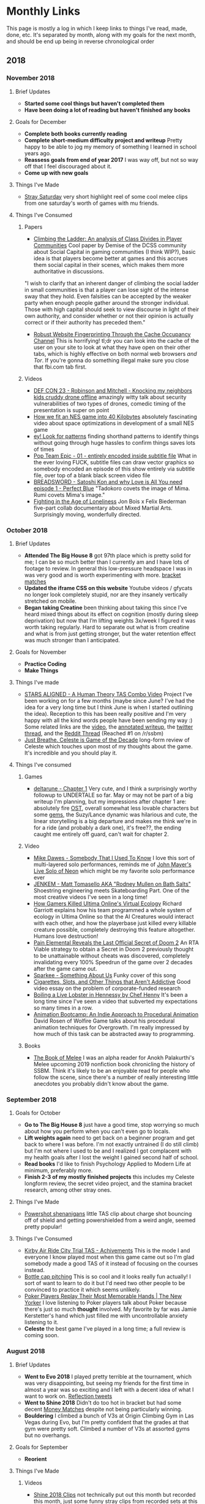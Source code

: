 * Monthly Links

This page is mostly a log in which I keep links to things I've read,
made, done, etc. It's separated by month, along with my goals for the
next month, and should be end up being in reverse chronological order

** 2018
*** November 2018
**** Brief Updates
     - *Started some cool things but haven't completed them*
     - *Have been doing a lot of reading but haven't finished any books*
**** Goals for December
     - *Complete both books currently reading*
     - *Complete short-medium difficulty project and writeup* Pretty happy to be able to jog my memory of something I learned in school years ago.
     - *Reassess goals from end of year 2017* I was way off, but not so way off that I feel discouraged about it.
     - *Come up with new goals*
**** Things I've Made
     - [[https://www.youtube.com/watch?v%3DHOSbE9PMDK0][Stray Saturday]] very short highlight reel of some cool melee clips from one saturday's worth of games with mu friends.
**** Things I've Consumed
***** Papers
- [[https://docs.google.com/document/d/1f4P-L8RHc5hhjYk4wP4lVNCeRpXJx7h5CxWdbIjcXZ4/mobilebasic][Climbing the Ladder: An analysis of Class Divides in Player Communities]] Cool paper by Demise of the DCSS community about Social Capital in gaming communities (I think WIP?), basic idea is that players become better at games and this accrues them social capital in their scenes, which makes them more authoritative in discussions. 

"I wish to clarify that an inherent danger of climbing the social ladder in small communities is that a player can lose sight of the intense sway that they hold. Even falsities can be accepted by the weaker party when enough people gather around the stronger individual. Those with high capital should seek to view discourse in light of their own authority, and consider whether or not their opinion is actually correct or if their authority has preceded them."
- [[https://arxiv.org/abs/1811.07153][Robust Website Fingerprinting Through the Cache Occupancy Channel]] This is horrifying! tl;dr you can look into the cache of the user on your site to look at what they have open on their other tabs, which is highly effective on both normal web browsers /and Tor/. If you're gonna do something illegal make sure you close that fbi.com tab first.
***** Videos
- [[https://www.youtube.com/watch?v=5CzURm7OpAA][DEF CON 23 - Robinson and Mitchell - Knocking my neighbors kids cruddy drone offline]] amazingly witty talk about security vulnerabilities of two types of drones, comedic timing of the presentation is super on point
- [[https://www.youtube.com/watch?v=ZWQ0591PAxM][How we fit an NES game into 40 Kilobytes]] absolutely fascinating video about space optimizations in development of a small NES game
- [[https://www.youtube.com/watch?v%3DJpaq0QkepgA][ey! Look for patterns]] finding shorthand patterns to identify things without going through huge hassles to confirm things saves lots of times
- [[https://nyaa.si/view/1097157][Pop Team Epic - 01 - entirely encoded inside subtitle file]] What in the ever loving FUCK, subtitle files can draw vector graphics so somebody encoded an episode of this show entirely via subtitle file, over top of a blank black screen video file
- [[https://www.youtube.com/watch?v=2XGYr9_BiEU][BREADSWORD - Satoshi Kon and why Love is All You need episode 1 - Perfect Blue]] "Tadokoro covets the image of Mima. Rumi covets Mima's image."
- [[https://www.youtube.com/watch?v%3D5oNB6tlSZ2A][Fighting in the Age of Loneliness]] Jon Bois x Felix Biederman five-part collab documentary about Mixed Martial Arts. Surprisingly moving, wonderfully directed. 

*** October 2018
**** Brief Updates
     - *Attended The Big House 8* got 97th place which is pretty solid for me; I can be so much better than I currently am and I have lots of footage to review. In general this low-pressure headspace I was in was very good and is worth experimenting with more. [[https://www.youtube.com/playlist?list%3DPLczW29iRM_QdoOL7Oy4bm0b6-BCkmSlCz][bracket matches]]
     - *Updated the iframe CSS on this website* Youtube videos / gfycats no longer look completely stupid, nor are they insanely vertically stretched on mobile.
     - *Began taking Creatine* been thinking about taking this since I’ve heard mixed things about its effect on cognition (mostly during sleep deprivation) but now that I’m lifting weights 3x/week I figured it was worth taking regularly. Hard to separate out what is from creatine and what is from just getting stronger, but the water retention effect was much stronger than I anticipated.
**** Goals for November
     - *Practice Coding*
     - *Make Things*
**** Things I've made
     - [[http://planetbanatt.net/articles/humantheorytas.html][STARS ALIGNED - A Human Theory TAS Combo Video]] Project I've been working on for a few months (maybe since June? I've had the idea for a very long time but I think June is when I started outlining the idea). Reception to this has been really positive and I'm very happy with all the kind words people have been sending my way :) Some related links are the [[https://www.youtube.com/watch?v%3DOGpB5d5nuPg][video]], the [[http://planetbanatt.net/articles/humantheorytas.html][annotated writeup]], the [[https://twitter.com/Ambisinister_/status/1051596459378917377][twitter thread]], and the [[https://www.reddit.com/r/SSBM/comments/9o6wv0/stars_aligned_a_human_theory_tas_combo_video/][Reddit Thread]] (Reached #1 on /r/ssbm)
     - [[http://planetbanatt.net/articles/celeste.html][Just Breathe. Celeste is Game of the Decade]] long-form review of Celeste which touches upon most of my thoughts about the game. It's incredible and you should play it.
**** Things I've consumed
***** Games
      - [[https://www.deltarune.com/][deltarune - Chapter 1]] Very cute, and I think a surprisingly worthy followup to UNDERTALE so far. May or may not be part of a big writeup I'm planning, but my impressions after chapter 1 are: absolutely fire [[https://www.youtube.com/watch?v%3DeeXFCM1e-zM][OST]], overall somewhat less lovable characters but some [[https://twitter.com/Ambisinister_/status/1058158724290879493][gems]], the Suzy/Lance dynamic was hilarious and cute, the linear storytelling is a big departure and makes me think we're in for a ride (and probably a dark one), it's free??, the ending caught me entirely off guard, can't wait for chapter 2.
***** Video
      - [[https://www.youtube.com/watch?v%3DXwCK1z3wT8g][Mike Dawes - Somebody That I Used To Know]] I love this sort of multi-layered solo performances, reminds me of [[https://www.youtube.com/watch?v%3D_DfQC5qHhbo][John Mayer's Live Solo of Neon]] which might be my favorite solo performance ever
      - [[https://www.youtube.com/watch?v%3Dc2zIto55QlQ][JENKEM - Matt Tomasello AKA "Rodney Mullen on Bath Salts"]] Shoestring engineering meets Skateboarding Part. One of the most creative videos I've seen in a long time!
      - [[https://www.youtube.com/watch?v%3DKFNxJVTJleE][How Gamers Killed Ultima Online's Virtual Ecology]] Richard Garriott explains how his team programmed a whole system of ecology in Ultima Online so that the AI Creatures would interact with each other, and how the playerbase just killed every killable creature possible, completely destroying this feature altogether. Humans love destruction!
      - [[https://www.youtube.com/watch?v%3DirNoHfnLXRM][Pain Elemental Reveals the Last Official Secret of Doom 2]] An RTA Viable strategy to obtain a Secret in Doom 2 previously thought to be unattainable without cheats was discovered, completely invalidating every 100% Speedrun of the game over 2 decades after the game came out.
      - [[https://www.youtube.com/watch?v%3DD3AXIGmBfa8][Sparkee - Something About Us]] Funky cover of this song
      - [[https://www.youtube.com/watch?v%3DGTcM7ydgAwo][Cigarettes, Slots, and Other Things that Aren't Addictive]] Good video essay on the problem of corporate-funded research
      - [[https://www.youtube.com/watch?v%3Dr_rSQ5lDltQ][Boiling a Live Lobster in Hennessy by Chef Henny]] It's been a long time since I've seen a video that subverted my expectations so many times in a row.
      - [[https://www.youtube.com/watch?v%3DLNidsMesxSE][Animation Bootcamp: An Indie Approach to Procedural Animation]] David Rosen of Wolfire Game talks about his procedural animation techniques for Overgrowth. I'm really impressed by how much of this task can be abstracted away to programming.
***** Books
      - [[https://bignokh.com/][The Book of Melee]] I was an alpha reader for Anokh Palakurthi's Melee upcoming 2019 nonfiction book chronicling the history of SSBM. Think it's likely to be an enjoyable read for people who follow the scene, since there's a number of really interesting little anecdotes you probably didn't know about the game. 

*** September 2018
**** Goals for October
     - *Go to The Big House 8* just have a good time, stop worrying so much about how you perform when you can't even go to locals.
     - *Lift weights again* need to get back on a beginner program and get back to where I was before. I'm not exactly untrained (I do still climb) but I'm not where I used to be and I realized I got complacent with my health goals after I lost the weight I gained second half of school.
     - *Read books* I'd like to finish Psychology Applied to Modern Life at minimum, preferably more.
     - *Finish 2-3 of my mostly finished projects* this includes my Celeste longform review, the secret video project, and the stamina bracket research, among other stray ones.
**** Things I've Made
     - [[https://twitter.com/Ambisinister_/status/1041095080881389568][Powershot shenanigans]] little TAS clip about charge shot bouncing off of shield and getting powershielded from a weird angle, seemed pretty popular!
**** Things I've Consumed
     - [[https://www.youtube.com/watch?v%3DLfX2kS7WkA0][Kirby Air Ride City Trial TAS - Achivements]] This is the mode I and everyone I know played most when this game came out so I'm glad somebody made a good TAS of it instead of focusing on the courses instead.
     - [[https://www.youtube.com/watch?v%3Ds6rQ1UHKFV8][Bottle cap pitching]] This is so cool and it looks really fun actually! I sort of want to learn to do it but I'd need two other people to be convinced to practice it which seems unlikely.
     - [[https://www.youtube.com/watch?v%3DYNrL8CQbECw][Poker Players Replay Their Most Memorable Hands | The New Yorker]] I love listening to Poker players talk about Poker because there's just so much *thought* involved. My favorite by far was Jamie Kerstetter's hand which just filled me with uncontrollable anxiety listening to it.
     - *Celeste* the best game I've played in a long time; a full review is coming soon.


*** August 2018
**** Brief Updates
     - *Went to Evo 2018* I played pretty terrible at the tournament, which was very disappointing, but seeing my friends for the first time in almost a year was so exciting and I left with a decent idea of what I want to work on. [[https://twitter.com/Ambisinister_/status/1026513823052705792][Reflection tweets]]
     - *Went to Shine 2018* Didn't do too hot in bracket but had some decent [[https://www.youtube.com/watch?v%3DPGGGjR7rk_g&list%3DPLczW29iRM_QcE7pINKBdnApPAJFUfszqB][Money Matches]] despite not being particularly winning. 
     - *Bouldering* I climbed a bunch of V3s at Origin Climbing Gym in Las Vegas during Evo, but I'm pretty confident that the grades at that gym were pretty soft. Climbed a number of V3s at assorted gyms but no overhangs.
**** Goals for September
     - *Reorient*
**** Things I've Made
***** Videos
      - [[https://www.youtube.com/watch?v%3DBQ5tkDACqoU][Shine 2018 Clips]] not technically put out this month but recorded this month, just some funny stray clips from recorded sets at this tournament.
**** Things I've Consumed
***** Web
      - [[https://blog.openai.com/openai-five-benchmark/][OpenAI Dota 2 Benchmark Results]] I was skeptical that openAI would be able to defeat strong human opponents but they proved me wrong; they mostly lost to professional teams but were able to soundly win against really strong human opponents which is super exciting!
      - [[https://www.youtube.com/watch?v=oJ9H0INZ2_s][Short Film - Graeme Obree, Athlete or Genius?]] former world record holder in time trial cycling famous for building handlebars out of washing machine scrap metal to contort his body into more aerodynamic positions, twice changing the regulations for which bikes are legal in competitive cycling - they get him in a wind tunnel to test it and his body positions save roughly 60 and 10 watts compared to the standard position, which shows a lot about how important aerodynamics are to the sport.
      - [[https://www.researchgate.net/profile/Christopher_Mesagno/publication/233936536_xx2011_Mesagno_et_al_2011_Choking/data/0912f50d24db974236000000/xx2011-Mesagno-et-al-2011-Choking.pdf][Self-Presentation Origins of Choking: Evidence From Separate Pressure Manipulations]] cool paper on choking under pressure, highly linked towards concerns of self-presentation
      - [[https://www.reddit.com/r/SSBM/comments/97tqva/top_1000_melee_win_percentage_leaderboards/?st%3DJKX17V6I&sh%3D5af12945][MyHandsHurt]] another person did a look at a bunch of smash.gg data and came to similarly weak conclusions about things as I did in Making Sense of Melee, most notably the rise of Hanky Panky
      - [[https://www.youtube.com/watch?v%3DPCBTZh41Ris&feature%3Dyoutu.be&t%3D2m13s][Everybody Dance Now]] and [[https://arxiv.org/pdf/1808.07371.pdf][Paper]] holy shittttt GANS ARE SO COOL
      - [[https://www.youtube.com/watch?v%3DA8zWWp0akUU][What if English Were Phonetically Consistent?]] cute video
      - [[https://www.youtube.com/watch?v%3Dec7Iwlo2ets][Fox vs Ice Climbers Analysis: Fiction vs ARMY at Nimbus 29]] lots of useful information about this matchup
      - [[https://github.com/kotritrona/osumapper][osumapper - an automatic beatmap generator using Tensorflow / Deep Learning]] this was one of the ideas in my ideas document so I'm both sad that somebody beat me to it and happy that my idea was validted as an interesting one.


*** July 2018
**** Brief Updates
- *Sent a V3 Problem* Didn't get a video recording of it, but I sent an interesting slab problem at The Gravity Vault in Randor, PA. In my send I got stuck on the last move for maybe three full minutes before getting past it with a weird coordination mantle + pistol squat move, which I felt really good about even though it suggests my move into the last move was probably not super optimal.
- *Sent another, different V3 Problem* Video [[https://www.youtube.com/watch?v%3Dzvj-iehyW9g][here]], another relatively easy problem which I abused my height to make easier. I want to send this cleaner (as I did with that [[https://www.youtube.com/watch?v%3D4rmQWE4jCbY][super weird teal V2]] that everyone at my gym hates, myself included). I really liked the mini cut-loose move near the end but I think this climb would be easier with better footwork especially after the third hand move (flag is unnecessary). I think a footswap after the fifth hand move -> move right foot to hold right next to it skips the need for cutting loose, but I could be misunderstanding how good the holds are from that position from this video. Overall I think definitely a relatively easy v3 which I think is appropriate for what I consider my current level at climbing (V2+/V3-)
- *Practiced a bunch for Evo 2018* I'm very excited for this event and I think I'm in pretty good form for it - I'm unsure if I'll do well or not but I'm looking forward to playing a lot of great melee with strong players and having a good time in Las Vegas.

**** Goals for August
- *Play Well at Evo 2018, get hours in against new, strong players*
- *Send two more V3s, one of which must be a roof/overhang* 
- *Cut weight back down to 150-153 range*
- *Resume work on programming work*
- *Begin work on secret SSBM video project*

**** Things I've Made
- [[http://www.planetbanatt.net/articles/anki.html][Notes on Spaced Repetition]] Some running notes for my anki card usage, which I will probably update as I get new useful thoughts on using it
- [[http://www.planetbanatt.net/articles/omron.html][How Variable are Omron Scales?]] I got back up to 160 so I ran some measurements on my bodyfat / muscle percentages and they were much better than the last time I was this weight, which is very exciting and motivating
- [[https://twitter.com/ThePGstats/status/1014931922299088898][MPGR Summer Top 50 Ballot]] After a bunch of discussion, PGR ended up sticking with the ballot system instead of using the algorithmic ranking. I was a panelist this season, and spent a good amount of time making this ballot (which will remain hidden to avoid external pressure influencing my vote). 
- [[https://www.twitch.tv/videos/289261916][MPGR Roundtable Part 2: #40-31]] I appear as a guest on Panda Global's Twitch show discussing the summerrank top 50, along with Aiden, Appel, Gimmedatwheat, Edwinbudding, and PracticalTAS.

**** Things I've Consumed
***** Web
- [[https://www.broadinstitute.org/what-broad/areas-focus/project-spotlight/questions-and-answers-about-crispr][What is CRISPR?]] Research on gene editing, a bit out of my element but very interesting
- [[http://bactra.org/notebooks/][Notebooks - Bactra.org]] A fine addition to my "Visions for this website in 30 years" list, along with [[http://www.gwern.net/][gwern.net]]. This is a page of notebooks written by [[https://en.wikipedia.org/wiki/Cosma_Shalizi][Cosma Shalizi]], a professor of Statistics at CMU. There's so much info here! From this alone I'll have a list of books to read that will never end.

***** Video
- [[https://www.youtube.com/watch?v%3DQkXeMoBPSDk][Who Is America? (2018) | Official Clip Ep 2]] I actually just can't believe this video
- [[https://www.youtube.com/watch?v=mcNe1I8X2fg][Secrets to easiest and most athletic BULKING DIET - Eric Bugenhagen]] This dude passionately yelling about food for 15 minutes is worth watching even if you never plan on bulking ever. "If you can't bulk with that direction I've just given you...... you gotta get off my channel, you just don't have the mindset"
- [[https://www.youtube.com/watch?v=absNLWpjnqc][A Bug's Life is LITERALLY Seven Samurai - BREADSWORD]] Breadsword makes consistent incredible content - he's sort of like "SoulBroNo3 meets Nerdwriter, if Nerdwriter made content with substance". I thought his [[https://www.youtube.com/watch?v%3Db9sycdSkngA][Treasure Planet]] video was great, and this is his most recent work which I found to be impressively novel and interesting. Definitely worth a watch. 
- [[https://www.youtube.com/watch?v=nwQmwT1ULMU&feature=youtu.be][The Mystery of the Mole Playing Rough]] cute video explaining the possible reasons for a bizarre enemy placement at a specific spot in Earthbound, exploring a flag in memory set in specific situations - author infers that it is a deliberate decision, which is a hilarious hack if it's true.

***** Books
- [[https://www.goodreads.com/review/show/2300849954?book_show_action=false][Proofs and Refutations: The Logic of Mathematical Discovery]] The Republic meets Philosophy of History of Mathematics. Full thoughts in the link.
- [[https://www.goodreads.com/review/show/2476532471][The Rock Warrior's Way: Mental Training for Climbers]] Decent book about mental game in rock climbing, weirdly zen influenced book but honestly not that bad, review in link.


*** June 2018 
**** Goals for July
- *Send another V3 Problem* I have one that I'm working on but I am worried they will take it down before I get the last move, so if I can't get it by the end of the month then I'll need to find something else
- *Practice an unreasonable amount for Evo 2018* It's probably because I can no longer take Melee for granted and play it every day, but I haven't felt this motivated for a tournament in a very long time. I really want to perform well so I've been practicing a lot and I don't want to let this motivation fizzle out before the event.
- *Work on projects when you have time* I have a lot of things in the works, among which the things I have not finished from months ago, but my priorities have temporarily shifted for now so I think if I finish any real projects in the next month I'll view it as a bonus rather than an explicit goal.
**** Things I have Made
- [[http://planetbanatt.net][Overhauled personal website]] I now generate this entire website from emacs org files; going back and transforming all my html documents to org files was sort of a pain but luckily with pandoc it didn't take longer than an afternoon - the rough part was wrangling with the org html export, which I eventually managed to nail down. It looks cool now! Still some work to be done but not bad.
- [[https://www.youtube.com/watch?v=hsdz2mTnhfM][V3 Boulder Problem]] interesting mantle -> mantle thing going on in this problem; it feels a little easy for a V3 but I'm not complaining since it let me meet my goal for this month! I've now completed every V2 problem in the gym so I'm currently focusing on climbing them cleanly / V3 problems / waiting for new problems
- [[https://www.youtube.com/watch?v%3DYAW1Edfy290][V2 Slab Problem]] really cool problem at a gym I don't usually go to
- [[https://twitter.com/Ambisinister_/status/1013181502375563264][Fountain of Dreams is Cool Now]] stupid movement idea I came up with on this stage

**** Things I have Consumed
- [[https://rockclimberstrainingmanual.com/tools-for-rock-climbing-training/the-making-of-a-rock-prodigy/][Tools for Rock Climbing Training: The Making of a 'Rockprodigy']] a lot of really great quotes in here, I'm starting to get really motivated for improvement in climbing and melee so I've been spending a lot less time on projects and a lot more time on practice.
- [[https://www.youtube.com/watch?v%3DVkFSVBL4AI8][Ocarina of Time glitch exhibition]] 2 hour presentation by ZFG of OoT glitches that are not useful in speedruns. I enjoyed it a lot!
- [[https://www.youtube.com/watch?v%3DoySLq4y-c8M][Sub Float - Quetzalcoatl]] Melee's preimere Peach Frame Data person documents a setup for floating lower than ground float height, allowing for +4 nairs. Not super useful since setup burns your doublejump making it quite dangerous, but almost baffling that the game went this long without anyone discovering this until now.
- [[https://www.youtube.com/watch?v%3DY99Wj-NStok][Choco Mountain: The History of Mario Kart 64's Most Infamous Track]] w e a t h e r t e n k o


*** May 2018
**** Goals for June
- Send a v3 boulder problem
- Make big changes to website formatting using emacs HTML export
- Complete posts I keep postponing work on
- Make it very straightforward to export new things to this site now that everything is centralized in emacs (!!)
**** Things I have Made
- [[https://www.youtube.com/watch?v=2sSQUKU-UnQ][Bombs over Battlefield]] Items combo video feat R2DLiu, Vickram, lpac, and myself, super funny 
- [[https://www.youtube.com/watch?v=5gKaeUDHNzU][Melee Stats Podcast - Episode 9]] I'm in this episode

**** Things I have Consumed
- [[https://fivethirtyeight.com/features/i-faced-off-against-the-worlds-best-chess-player-you-will-totally-believe-what-happened-next/][I Faced Off Against The World’s Best Chess Player. You Will Totally Believe What Happened Next.]] Not exactly a groundbreaking experience if you are a chess player, but it was really cool to see a levelheaded outsider brush up against the chess community and say reasonable things (unlike another article which is derisively hyperlinked in this one)
- [[https://superuser.com/questions/67170/how-do-i-complete-file-paths-in-emacs][find paths in emacs]] ugh
- [[https://orgmode.org/worg/org-contrib/babel/languages/ob-doc-python.html][python inline in org mode]] sick



*** April 2018
**** Goals for May
     - *Turn 23*
     - *Complete Bracket Stamina post* (this has gone on for too long as it is, since I keep encountering cool things abour it, and I made less progress than I would've liked on it despite working on it for ~20ish hours this month, but a lot of that is due to the fact that I am learning emacs through this project; I think I'm mostly completed with interesting things to encounter so I expect to be completed by mid may)
     - *Become very comfortable with emacs*; a friend of mine showed me his emacs setup and I realized that I had virtually the same workflow except strewn across 15 different programs and within two weeks of using it I am back/surpassing to my old productivity speed despite regularly pausing to remember how to perform the "copy" command. Fully expect to sink 300+ hours into configuring this program within the next year but as it stands I am already hooked on it. 
     - *Begin working on next coding project* surprise for now.
     - *Complete some stray writing projects*
**** Things I have Made

***** Videos
      - [[https://www.youtube.com/watch?v%3Dlkz70KroQsU][Box Practical Tech]] A short demo of niche tech skill possible on box controllers with modifiers
      - [[https://www.youtube.com/watch?v%3D9eRnWOFI7gE][Melee Stats Podcast - Episode 1]] I talk about how PAL is bad in this episode
      - [[https://www.youtube.com/watch?v%3DUCINugqRZmQ][Melee Stats Podcast - Episode 3]] I talk about box controllers in this episode, MSPR25 
      - [[https://www.youtube.com/watch?v%3DLS5wuGOlLl0][Melee Stats Podcast - Episode 5]] We talk about summit, I wear a tinfoil hat
**** Things I have Consumed
***** Articles
      - [[http://r2dliu.com/articles/ledgedash.html][On Ledgedashing and PODE (R2Dliu)]] PODE lets you press the perfect ledgedash angle and get a ledgedrop because it pseudo-buffers the horizontal input so you get one frame of vertical down movement first.
      - [[http://docs.python-guide.org/en/latest/writing/gotchas/][Python Gotchas - Default Values]] I started trying to use these in my projects without knowing why they worked and it caused me problems
***** References
      - [[https://www.gnu.org/software/emacs/tour/][Emacs tour]] useful introduction
      - [[https://orgmode.org/guide/][Org Mode guide]] useful document in general
***** Videos
      - [[https://www.youtube.com/watch?v%3DPTmhBRo-91s&feature%3Dyoutu.be][Twilight Princess JotWad TAS in 4:33.54{Post Commentary}]] A short 4 minute TAS with rhyming commentary and a punchline that had me rolling
      - [[https://www.youtube.com/watch?v%3DSzA2YODtgK4][Getting Started with Org Mode]] The second person I've watched use this software, which convinced me it was utter wizardry
      - [[https://www.youtube.com/watch?v%3DAmgkSdhK4K8][Who cares about topology? (Inscribed rectangle problem)]] Was introduced to 3Blue1Brown recently and man what a great channel
      - [[https://www.youtube.com/watch?v%3DspUNpyF58BY][But what is the Fourier Transform? A visual introduction.]] More 3Blue1Brown
      - [[https://www.youtube.com/watch?v%3DZsO4w7hTdWE][WAX - RED]] We doing shit that people do in only dreams  
      - [[https://www.youtube.com/watch?v=Wsf6tkST7bI][Lynn Hill at Hueco Tanks - Patagonia Ambassador goes Bouldering in Texas]] I've been really into bouldering recently and I think this video is a good show of why
      - [[https://www.99boulders.com/bouldering-footwork-fundamentals][Bouldering Footwork Fundamentals - 99boulders]] useful reference mostly for parts of climbing shoe




*** March 2018
    :PROPERTIES:
    :CUSTOM_ID: march
    :END:

**** Goals for April
    :PROPERTIES:
    :CUSTOM_ID: goalsforapril
    :END:

-  Continue learning math, learn some beginner Chinese
-  SSBM: study 30 hours of videos, implement dash out of crouch,
   continue working on aerial drift
-  Complete bracket project (which has proven to be much more
   interesting than I anticipated) and flashcards writeup
-  Learn to use vim, get comfortable with it by playing some
   [[http://crawl.develz.org/wordpress/][DCSS]] (lol)

**** Updates
    :PROPERTIES:
    :CUSTOM_ID: updates
    :END:

-  Downloaded [[http://www.wonderapps.se/atracker/][Atracker]] which I
   plan on using to make more quantifiable monthly goals. Measurement
   defeats all.
-  Did a brief cut and got back down to ~150 from 155

**** Things I've made
     :PROPERTIES:
     :CUSTOM_ID: thingsivemade
     :END:

***** Writing
     :PROPERTIES:
     :CUSTOM_ID: writing
     :END:

[[http://planetbanatt.net/projects.html][Projects]] I updated my
Projects page to summarize the independent work I've completed, since
Google analytics showed me people clicked that often after reading
Making Sense of Melee. It's only my biggest / coolest projects, and at
the moment the prose form is a little wordy but it's better than what I
had before. I'll probably Reupdate it very soon with images but this
should be a better placeholder

[[http://planetbanatt.net/resume.pdf][Resume]] I updated my resume

**** Things I've consumed
     :PROPERTIES:
     :CUSTOM_ID: thingsiveconsumed
     :END:

***** Books
     :PROPERTIES:
     :CUSTOM_ID: books
     :END:

[[http://integrateddaniel.info/book/][Mastering the Core Teachings of
the Buddha]] Weird, but okay book. Full thoughts
[[https://www.goodreads.com/review/show/2323153658?book_show_action=false][here]].

***** Articles
     :PROPERTIES:
     :CUSTOM_ID: articles
     :END:

[[https://www.google.com/amp/s/tim.blog/2012/12/11/how-to-play-the-guitar/amp/][How to Finally Play the Guitar: 80/20 Guitar and Minimalist Music]]

***** Videos
     :PROPERTIES:
     :CUSTOM_ID: videos
     :END:

[[https://www.youtube.com/watch?v=1298ltL8_SA][she - By Your Side]]
Pictures and sounds, pixels turn into lines

[[https://www.youtube.com/watch?v%3DIndm8KGXaEU][{TAS} SSBM (Melee) Fox 1P Mode All-Star {Very Hard, No Damage Clear}]] This video is a literal
masterpiece and I spent something like a full hour watching parts of it
frame by frame several times

[[https://www.youtube.com/watch?v=unGoHAX_gmk][GUNSHIP - Fly For Your
Life]] Interesting what / how much the soundtrack adds to the original
animation [[https://www.youtube.com/watch?v=AjXr9Nj5ZbI][Paths of Hate]]

[[https://www.youtube.com/watch?v=4a1TUszkMfI][The NCAA tournament is a
loser machine | Chart Party]] Singlehandedly delayed my bracket project
a few weeks - I love Jon Bois

--------------


*** February 2018
    :PROPERTIES:
    :CUSTOM_ID: february
    :END:

**** Goals for March
    :PROPERTIES:
    :CUSTOM_ID: goalsformarch
    :END:

-  Finish Bracket Stamina project and Spaced repetition post; finish
   reading Proofs and Refutations; make anki cards on US History; Start
   working through Linear Algebra Done Right and
   [[http://www.math.pku.edu.cn/teachers/anjp/textbook.pdf][this]].
-  SSBM: continue working on implementing aerial drift, specifically out
   of short hop; work on making platform punishes against fastfallers
   more consistent
-  Practice some substantial amount of time this month learning to play
   guitar, figure out some way to track hours practiced (for this and
   for other things)
-  Maintain your reading habits but focus primarily on math / guitar /
   SSBM / writing

**** Updates
    :PROPERTIES:
    :CUSTOM_ID: updates
    :END:

Health

-  finished a two month trial period for
   [[https://examine.com/supplements/bacopa-monnieri/][Bacopa
   Monnieri]]. Ended up observing a rise in correct answers for new +
   young anki cards of about 8%, and no change in mature cards. I didn't
   do any blinding, and would probably have to revisit this if I wanted
   to explore it deeply in any capacity. I don't really feel like bacopa
   gave me anything super valuable given the magnitude of the effect, so
   I've discontinued taking it (although I might consider taking it
   again if I ever decide to become a student again). Funny to think
   about how effectively you can replace the use of short term memory
   with good external capturing like anki or Evernote.

SSBM

-  spent virtually my entire month practicing backwards aerial drift.
   Entered a tournament and placed pretty well despite feeling pretty
   off tech-skill wise. Feel good about practice paying off somewhat for
   me.

Misc

-  Decided against adding an RSS feed, since adding one for a static
   website is more trouble than it's worth and I have a far too small
   readership that would ever use it.
-  Met most of my goals from last month (only finished 2 books but did a
   lot of reading), still need some calibration but enough of my time
   went towards practicing melee that I had a slightly below average
   level of productivity

**** Stuff I've made
     :PROPERTIES:
     :CUSTOM_ID: stuffivemade
     :END:

***** Articles
     :PROPERTIES:
     :CUSTOM_ID: articles
     :END:

[[http://www.planetbanatt.net/articles/boredom.html][A Tale of Two
Boredoms]] A bit more blogposty and philosophical than my usual writing,
but I felt I needed to flesh out my ideas on this topic a bit more
properly. /"Once you saw and named the problems, you couldn't stop
seeing them, it just got more annoying every day."/

***** Videos
     :PROPERTIES:
     :CUSTOM_ID: videos
     :END:

[[https://www.youtube.com/watch?v=HlsDiITk0YM][Shinelock Punishes]]
Somebody asked me to make a video on this and I've been meaning to make
a video anyways so I threw something together.

[[https://twitter.com/Ambisinister_/status/969056550009655296][More fun
Peach TAS things]] ideas mostly courtesy of lpac / r2dliu

**** Stuff I've Consumed
     :PROPERTIES:
     :CUSTOM_ID: stuffiveconsumed
     :END:

***** Books
     :PROPERTIES:
     :CUSTOM_ID: books
     :END:

[[https://drive.google.com/file/d/1gnZQn0EJGI3c1jdxUXulcLH8bb-oQ1ls/view][Rationality:
Abridged]] Summary by Quaerendo of Eliezer Yudkowsky's "Rationality:
From AI to Zombies", which desperately needed a summary. Very cool and
lots of good ideas. Full thoughts
[[https://www.goodreads.com/review/show/2246451089?book_show_action=true][Here]]

[[https://www.goodreads.com/book/show/18937.In_the_Beginning_Was_the_Command_Line][In
the Beginning... Was the Command Line]] Very well written, slightly
elitist history of operating systems. Fun analogies. Full thoughts
[[https://www.goodreads.com/review/show/1963072847?book_show_action=false&from_review_page=1][Here]]

****** Articles
      :PROPERTIES:
      :CUSTOM_ID: articles-1
      :END:

[[http://oracleselixir.com/2015/10/egr-and-mlr-new-team-ratings/][EGR
AND MLR: NEW TEAM RATINGS]] Shown to me by Shi Deng of Big Blue esports.
A pretty interesting look at how different teams perform at different
stages of a match in league of legends; sadly I'm not much of a league
player so the nuances of choosing 15 minutes as a threshold / the
importance of dragons vs gold / etc are lost on me, but the analysis
strategy is pretty interesting and I enjoyed reading it. (Also reminded
me that I need to learn to implement k-fold cross validation)

[[https://arxiv.org/pdf/1708.05866.pdf][A Brief Survey of Deep
Reinforcement Learning]] Pretty cool survey paper. Got a kick out of "We
begin our survey of value-function-based DRL algorithms with the DQN, pictured in Figure 5, which achieved scores across a wide range of
classic Atari 2600 video games that were comparable to that of a
professional video games tester." (what does this even mean?)

[[https://www.gwern.net/docs/psychology/2016-levitt.pdf][HEADS OR TAILS:
THE IMPACT OF A COIN TOSS ON MAJOR LIFE DECISIONS AND SUBSEQUENT
HAPPINESS]] People who make changes report being much happier 2-6 months
later, even when the choice to make that decision was completely random.
"The results of this paper suggest that people may be excessively
cautious when facing life changing choices".

[[http://web.archive.org/web/20091026234156/http://geocities.com/currintrading/][Currin
Trading - Ambition, Deception, Honor, Redemption: The story of the
biggest heist in Eve's history]] Half chilling, half fascinating - Eve
Online scammer details how he ran a ponzi scheme disguised as a
fraudulent trading corporation in-game, eventually leading to him making
away with 30 billion isk (A few thousand dollars). There's a lot of
really amusing anecdotes in here (he claims he didn't sell the isk for
real money because he didn't want to break the terms of service, he
mentions the playerbase revolting after the moderators returned money
from a different scam, and that he had intended to return as much of it
as possible before being mistakenly banned and changing his mind upon
the reversal), and it reads like a wild criminal testimonial for someone
who knows he's not going to face any repercussions. In the end he blew
the whistle on another scammer, the EVE Interstellar Bank, a scam that
netted /that/ scammer 750 billion isk (~$80k USD).

"those who did not make specific requests, and instead asked open-ended
questions like "how can I trust you?" and "how do I know this is for
real?"--these were future investors. They were asking me to persuade
them. They wanted to believe."

"People who posted on the forums seemed to have a negative attitude
about everything. Rather than being a cross-section of the Eve populace,
the forums were populated by a group disparagingly known as "the forum
superstars"--people who spent all their time on the forums instead of
actually playing the game. Not only did they have a fame and influence
far out of proportion to their playing abilities, they were accused of
getting special treatment from the administrators of the Eve servers.
But it was their persistent scorn for anyone making anything new--and
their seeming inability to make their own positive contributions to the
game--that maintained the ordinary players' low regard for them."

"In the end, I decided that the only value in having stolen all of that
isk was not the isk itself, but the stealing of it. I wanted to see if I
could do the impossible, and I did it. The more I pondered the actual
value of isk, the more I saw that the only people who really valued it
were the ones who had earned it themselves. Despite Eve being a game,
they had put real work into it. Many of them had spent three years
shooting rocks and hauling modules around to earn that isk, and now it
would be gone."

"Only now did I appreciate just how insidious a scam could be. I had
thought the isk meant nothing to me. That it was just a means to an end,
a score to beat. But now I was willing to wreak devastation upon all of
my investors just to hold onto it. The scam had scammed me. It stole my
concern for others and replaced it with gluttony. I was disgusted. I
lied. I cheated people. I used people to help me scam their friends. I
was the cause of widespread bankruptcy. But the most damning thing of
all? I think I can live with it, and if I had it to do all over again, I
would. To my surprise, a guilty conscience was a small price to pay for
thirty billion isk. So I will learn to live with it, because I can live
with it."

***** Videos
     :PROPERTIES:
     :CUSTOM_ID: videos-1
     :END:

[[https://www.youtube.com/watch?v=v3O9vNi-dkA][Hear the Otherworldly
Sounds of Skating on Thin Ice | National Geographic]] Unsure if this is
more or less terrifying than that video of
[[https://www.youtube.com/watch?v=Phl82D57P58][Alex Hannold]]
free-soloing El Sendro Luminoso, but to be fair thin ice and heights are
my two greatest fears so perhaps it's just me.

[[https://www.youtube.com/watch?v=wwyznoWJDHI][Medieval Tune.
Hurdy-Gurdy With Organ]] Haunting

[[https://www.youtube.com/watch?v=jSxmZg-5Nxc][6LACK - Never Know]] If I
was waiting on you to tell me, then I would never know

--------------


*** January 2018
**** Goals for February
    :PROPERTIES:
    :CUSTOM_ID: goalsforfebruary
    :END:

-  SSBM: use solo practice time better, do a lot of set analysis /
   notetaking especially vs marth and sheik, work on implementing better
   control over aerial drift
-  Site: make site more mobile friendly, write scripts to manage a bunch
   of pages at once
-  Write one article, make one video, read four books

**** Updates
    :PROPERTIES:
    :CUSTOM_ID: updates
    :END:

-  Tentatively added Disqus comments to my writings - fully prepared to
   reevaluate this later and conclude it was a bad idea but I've been
   meaning to have a means of people sharing their ideas with me without
   needing to contact me on social media so this seems like a worthy try
-  also added google analytics, which I did not do before my statistics
   post and kicked myself for - it'll be useful to check what kind of
   audience I have for everything
-  Couldn't think of use for Raspberry Pi, Didn't get around to adding
   RSS, met all other goals for month and completed four books (!)

**** Stuff I've Made
     :PROPERTIES:
     :CUSTOM_ID: stuffivemade
     :END:

***** Writing
     :PROPERTIES:
     :CUSTOM_ID: writing
     :END:

[[http://planetbanatt.net/articles/ambistats.html][Making Sense of
Melee: The Illusion of Objective Ranks and the Real Impact of
Everything]] The culmination of my most recent long-term Melee Stats
project where I gathered tons of tournament sets and examined trends in
the data - I used this data for seeding and for my SSBMRank Ballot, and
this post details my further scrutinizing of the patterns within. The
post got a lot more attention than I was expecting! (It got something
like 56k views if my rough, then-poor analytics are to be trusted).
Somebody posted it to
[[https://news.ycombinator.com/item?id=16255910][Hacker News]] where it
ended up reaching #6, and it got tons of shares on
[[https://twitter.com/Ambisinister_/status/957830089110147072][Twitter]].
I was very pleased that people were so excited about it, and ended up in
a surreal daze after seeing
[[https://twitter.com/gwern/status/958125156525858816][Gwern]] make a
tweet about Claude Bloodgood the same day.

***** Images
     :PROPERTIES:
     :CUSTOM_ID: images
     :END:

[[https://www.reddit.com/r/SSBM/comments/7rbxeg/assessing_west_coast_bias_on_ssbmrank_and_why_it/][SSBMRank
Voting Distribution Visualization for KayBeats' "Assessing West Coast
Bias on SSBMRank and Why it Doesn't Exist"]] KayB is a Melee Stats
denizen, and he wrote a post exploring the supposed "West Coast Bias" in
the SSBMRank panel. I collabed with him by generating
[[https://imgur.com/a/jUfST][Violin Plots]] (boxplots with kernel
density plots overlayed on top of them) of the top 100 ballots,
graciously provided by Tafokints.

**** Stuff I've consumed
     :PROPERTIES:
     :CUSTOM_ID: stuffiveconsumed
     :END:

***** Papers
     :PROPERTIES:
     :CUSTOM_ID: papers
     :END:

[[http://academic.udayton.edu/JackBauer/Readings%20353/Bonanno%2004%20resilience.pdf][Loss,
Trauma, and Human Resilience - Have We Underestimated the Human Capacity
to Thrive After Extremely Aversive Events?]] A surprisingly optimistic
paper which suggests that most people are actually impressively
resilient after aversive events. Because so many people that show up to
clinicians after bad things happen are in need of clinicians to help
them, the prevailing view was that when bad things happen to people they
usually need time to grieve. However, the sample size was very
self-selecting here, and exploring more "normal" baselines suggest its
possible that on average people are pretty good about staying functional
through traumatic events.

[[http://www.nber.org/papers/w17639.pdf][SELECTING THE BEST? SPILLOVER
AND SHADOWS IN ELIMINATION TOURNAMENTS]]

[[https://www.hri.global/files/2011/07/13/Benowitz_-_Nicotine_Regulation.pdf][Establishing
a Nicotine Threshold for Addiction -- The Implications for Tobacco
Regulation]] I am not a smoker, but I was met with the idle question of
how many cigarettes one would have to smoke daily to become addicted.
The threshold seems to be around 5mg per day, which ends up being
something like 5 cigarettes.

***** Books
     :PROPERTIES:
     :CUSTOM_ID: books
     :END:

[[https://www.goodreads.com/book/show/18713259-worm?ac=1&from_search=true][Worm]]
by wildbow Great min/maxing fantasy-scifi story, full thoughts
[[https://www.goodreads.com/review/show/2054020916?book_show_action=false&from_review_page=1][here]].

[[https://www.goodreads.com/book/show/36595101-fire-and-fury][Fire and
Fury]] Likely a little exaggerated for effect, but a truly wild hit
piece that reads more like fiction than reality, full thoughts
[[https://www.goodreads.com/review/show/2246424359][here]]

[[https://www.goodreads.com/book/show/24724602-flash-boys][Flash Boys: A
Wall Street Revolt]] Cool book that I should have read a lot sooner and
one I'd immediately recommend to someone that wants to know about how my
current field works - full thoughts
[[https://www.goodreads.com/review/show/2277393546][here]]

[[https://www.goodreads.com/book/show/11297.Norwegian_Wood][Norwegian
Wood]] This book was extremely painful to read and made me sad for three
days, would recommend. Full thoughts
[[https://www.goodreads.com/review/show/2279855880?book_show_action=false][here]]

***** Media
     :PROPERTIES:
     :CUSTOM_ID: media
     :END:

[[http://mangakakalot.com/manga/love_is_blind_fujimoto_tatsuki][Love is
Blind - Fujimoto Tatsuki]] amazingly funny oneshot

[[https://www.youtube.com/watch?v=O3eO646jjzQ][Professional Scrabble
Players Replay Their Greatest Moves | The New Yorker]]

[[https://www.youtube.com/watch?v=Z9e7K6Hx_rY][Rex Orange County -
Sunflower]]

--------------


** 2017
   :PROPERTIES:
   :CUSTOM_ID: section
   :END:

*** Year End 2017
    :PROPERTIES:
    :CUSTOM_ID: yearend2017
    :END:

**** Goals for January
    :PROPERTIES:
    :CUSTOM_ID: goalsforjanuary
    :END:

-  Build something interesting with the Raspberry Pi 3 kit I got for
   Christmas, use Amazon Gift Cards to buy assorted things if need be
-  I've made very good progress on my more recent melee stats project
   and expect to be finished very shortly - the only reason I could
   imagine it taking longer than end of January is incorporation of top
   100 data for further analysis
-  learn a bunch of slow cooker recipes
-  Work on the infrastructure of this website - Maybe add Disqus
   comments, an RSS feed, make it slightly nicer looking

**** Stuff I've Made
     :PROPERTIES:
     :CUSTOM_ID: stuffivemade
     :END:

***** Writing
     :PROPERTIES:
     :CUSTOM_ID: writing
     :END:

[[http://planetbanatt.net/articles/360view.html][/Seeing Everything: A
Visual Perception Experiment Proposal/]] Not really a /project/ per-se,
more like a "man, somebody should do this" idea that I've had for a
while that just won't really leave my head.

***** Videos
     :PROPERTIES:
     :CUSTOM_ID: videos
     :END:

[[https://youtu.be/1jp0Q2KWi-E][Downwait Instant Ledgegrab]] An attempt
to make my videos a bit more visually appealing without sacrificing the
content or the conciseness: I rarely feel that these sorts of demos
warrant more than a 60 second video and I would like my content to
remain highly valuable per unit time, but if I can put a bit of extra
effort into them and have them be more polished without sacrificing this
then I don't think there's any reason not to.

***** Images
     :PROPERTIES:
     :CUSTOM_ID: images
     :END:

[[https://twitter.com/Ambisinister_/status/939963464180752386][How Good
is Melee National Seeding?]] Melee Stats group does it better

**** Stuff I've Consumed
     :PROPERTIES:
     :CUSTOM_ID: stuffiveconsumed
     :END:

***** Articles
     :PROPERTIES:
     :CUSTOM_ID: articles
     :END:

[[https://arxiv.org/pdf/1712.01815.pdf][Mastering Chess and Shogi by
Self-Play with a General Reinforcement Learning Algorithm]] A wonderful
paper that appeals to my AI and Chess-playing selves - Deepmind plays
beautifully even with no input from humans whatsoever.

[[https://www.ncbi.nlm.nih.gov/pmc/articles/PMC3001541/][Cigarette
smoking: an underused tool in high-performance endurance training]] An
incredible, hilarious paper that I plan on linking people frequently in
the future - from the abstract: /"However, if research results are
selectively chosen, a review has the potential to create a convincing
argument for a faulty hypothesis. Improper correlation or extrapolation
of data can result in dangerously flawed conclusions. The following
paper seeks to illustrate this point, using existing research to argue
the hypothesis that cigarette smoking enhances endurance performance and
should be incorporated into high-level training programs."/

[[http://kadano.net/SSBM/inputlag/][Kadano on Input Lag]] Running Dan
Salvato's polling fix code on console improves input delay by a bit
below 12ms, as measured with an Oscilloscope. Overall a great read on
Input Lag in general.

[[http://bearlamp.com.au/how-i-accidentally-discovered-the-pill-to-enlightenment-but-i-wouldnt-recommend-it/][How
I accidentally discovered the pill to enlightenment but I wouldn't
recommend it.]] Cool writeup I got from a member of the ssc discord, a
cool narrative version of a similar project to my health notes.

***** Media
     :PROPERTIES:
     :CUSTOM_ID: media
     :END:

[[http://slatestarcodex.com/2015/06/02/and-i-show-you-how-deep-the-rabbit-hole-goes/][...And
I Show You How Deep The Rabbit Hole Goes]] I reread this and man do I
love it

[[http://unremediatedgender.space/2018/Jan/blame-me-for-trying/][Blame
Me For Trying]] Cool short scifi story loosely based on
[[https://en.wikipedia.org/wiki/ELIZA][ELIZA]], a classic NLP chatbot
that simulates a psychotherapist.

[[https://www.youtube.com/watch?v=9P8C6-XqaNs][Failing - A very
difficult piece for solo string bass]] Music as performance art,
examining the construct of difficulty and about the paradox of having a
goal of failure.

**** "Resolutions"
    :PROPERTIES:
    :CUSTOM_ID: resolutions
    :END:

I generally dislike "New Years Resolutions" but I think keeping myself
accountable for the things I want to accomplish over long periods of
time is pretty important. As 2018 is the first year I will be completely
operating without educational institutions to hand me goals (weird) I
feel it is more important to have a clear vision of my long-term goals.

-  Read 30 books
-  Write 15 longform posts on this website, not including links posts
-  Reach a point where creating a Patreon wouldn't be an embarrassing
   idea, create a Patreon, get at least three Patrons
-  become the fittest I have ever been

--------------

*** September 2017
    :PROPERTIES:
    :CUSTOM_ID: sept2017
    :END:

**** Goals for October
    :PROPERTIES:
    :CUSTOM_ID: goalsforoctober
    :END:

-  Move into an apartment, figure out general living / exercise / etc
   arrangements there
-  Figure out a good way to do rankings with the big SSBM dataset (~22k
   sets), write up more extensive analysis, mostly complete this project
-  Place well at The Big House 7, record a lot of sets for review later
-  Learn Keras / Deep Learning stuff and do a project with it
-  Complete reading GEB

**** Things I've Made
     :PROPERTIES:
     :CUSTOM_ID: thingsivemade
     :END:

***** Writing
     :PROPERTIES:
     :CUSTOM_ID: writing
     :END:

/[[http://planetbanatt.net/articles/potbonus.html][Do Pot Bonuses Affect
Entrant Numbers at Melee Tournaments?]]/ (short answer: no)

/[[http://planetbanatt.net/articles/random20xx.html][20XX 4.06 Savestate
Workflow in Dolphin]]/ Not a perfect solution but if I'm hoping if this
is written then somebody will improve upon it and it'll be amazing to
practice with.

***** Videos
     :PROPERTIES:
     :CUSTOM_ID: videos
     :END:

/[[https://www.youtube.com/watch?v=xD20oBJnAS8&feature=youtu.be][Understanding
Luigi's Ledgedashes]]/

/[[https://youtu.be/JCyHqiLimM4][Super Portable Recording Setup]]/ This
thing is amazing and I'm glad I bought it.

/[[https://www.youtube.com/watch?v=2BBE9I7genw][Tech You Should Already
Know - Spotdodge / Amsah Tech Option Select]]/ Habit I wanna pick up
during spotdodges, tested and verified idea I had a million years ago
working on my notes for the fox-sheik matchup.

***** Images
     :PROPERTIES:
     :CUSTOM_ID: images
     :END:

/[[https://twitter.com/ambisinister_/status/904469847794483203][Understanding
Fox Antiair Hitboxes]]/

/[[https://twitter.com/Ambisinister_/status/913580629996064768][The
Local is Dying]]/, in which I examine the attendance at SSBM local
tournaments and determine that attendance is roughly the same as 2016

**** Things I've Consumed
     :PROPERTIES:
     :CUSTOM_ID: thingsiveconsumed
     :END:

***** Interesting things I've committed to anki cards this month
     :PROPERTIES:
     :CUSTOM_ID: interestingthingsivecommittedtoankicardsthismonth
     :END:

-  Different types of cuts in cooking
-  [[https://docs.google.com/spreadsheets/d/1yIZuPIC5tCim159zb-ihQNTL88sOE2eMchTIz2wkt8Y/edit#gid=34872173][Aerial
   Advantage numbers for Melee]]
-  [[http://www.hsquizbowl.org/db/questionsets/747/][2014 Introductory
   Collaborative Collegiate Set, rounds 1-5]]
-  If I knew the answer somewhere, I'd add the fact before the one I
   knew. If I didn't know the answer, I'd make a more detailed card
   about it. For bonuses I'd just add it unless I was certain I didn't
   care enough to memorize it (usually opera or trash questions)
-  [[https://www.cdc.gov/ncbddd/hearingloss/parentsguide/download/fingerspelling.pdf][ASL
   Fingerspelling]]

***** Books
     :PROPERTIES:
     :CUSTOM_ID: books
     :END:

[[http://www.guidetojapanese.org/learn/grammar][Tae Kim's Guide to
Japanese Grammar]] feels like a pretty comprehensive collection of
grammar points in the Japanese language, and I suspect I will frequently
go back and read through this if I forget something or if I encounter a
grammatical structure that I am unfamiliar with. I really appreciated
the structure and despite it being a little wonky at first it made the
rest of the guide pretty simple to understand since everything made some
sense from a Japanese-speaking perspective rather than an
English-speaking one imposed upon the Japanese language. Gonna start
working through Genki I now that I've gotten through this book.

***** Video Games
     :PROPERTIES:
     :CUSTOM_ID: videogames
     :END:

[[http://store.steampowered.com/app/698780/agecheck][Doki Doki
Literature Club]] Dan Salvato's new studio put out this game this month,
and I played through it. The tl;dr on my thoughts is that this game
manages to be cliche in two genres and draws far too much inspiration
from creepypasta. Full thoughts [[./articles/ddlc.html][here]].

[[http://sm64hacks.com/hack.php?id=59][SM64: The Last Impact]] a fun
romhack that is technically interesting and has some cool ideas and fun
levels, but suffers enormously from difficulty curve irregularity / bugs
/ poor level design. I found myself frequently getting softlocked, dying
randomly due to weird level geometry problems, having issues with the
camera, etc, and I eventually made it a game to see how many stars I
could get by BLJing past walls instead of actually earning them. I had
fun with it, but I couldn't manage to 100% it because there were just
some stars that were so broken that I got too frustrated to continue
playing. It made me appreciate how relatively not broken the original
game was, and how important beta testing is for these sorts of games.

[[https://www.playbattlegrounds.com/main.pu][Playerunknown's
Battlegrounds]] A fun game to fool around with friends in, but not one I
think is particularly well-designed from an esports perspective.

***** Articles
     :PROPERTIES:
     :CUSTOM_ID: articles
     :END:

/[[https://www.wired.com/2017/08/the-hotel-hacker/][The Hotel Room
Hacker]]/ Crazy story

***** Papers
     :PROPERTIES:
     :CUSTOM_ID: papers
     :END:

/[[https://arxiv.org/pdf/1702.06230.pdf][Beating the World's Best at
Super Smash Brothers with Deep Reinforcement Learning]]/ I believe this
is a more updated version of the paper I mentioned last month, so I'm
putting it here.

/[[http://www.glicko.net/glicko/glicko2.pdf][Example of the Glicko-2
System]]/ I ran this on a database of 22k super smash brothers melee
tournament set results, after ELO gave me mediocre results. The results
were better than ELO but still not very good.

***** Videos
     :PROPERTIES:
     :CUSTOM_ID: videos-1
     :END:

/[[https://www.youtube.com/watch?v=Zpql4uegZao][Earth Wind & Fire,
September - Bass Clarinet Choir]]/

/[[https://www.youtube.com/watch?v=KmbRTgjn2VQ][Learn Modal Jazz in 12
minutes. (No kidding.)]]/ Man, I miss being really involved with music
like I was in high school - I might pick up a music theory textbook and
brush up on it.

/[[https://www.youtube.com/watch?v=PDAseJvCpvk][How to Learn Music
(Epistemology and Music in the Digital Age)]]/ I'm not crazy about
Malcolm Gladwell but this video I think is a really well-worded
depiction of learning skills in general. I've watched a bunch of Adam
Neely's videos and he strikes me as extremely well-read, I was impressed
by how interesting all of his videos were while still consistently being
about music each time.

/[[https://www.youtube.com/watch?v=4p9_GxicLlw][Legend of Zelda: Ocarina
of Time - All Dungeons, No Doors TAS]]/ Crazy

/[[https://www.youtube.com/watch?v=vmNh_Ney87Y][Matchup Breakdown - Fox
vs Luigi (Chillindude829)]]/ Watched this after playing a set at Shine
2017 against a luigi and realizing that I didn't have a firm
understanding of my goals in this matchup (shine doesn't lead to
anything, grab doesn't lead to anything, so what are you going for in
neutral against luigi? What's your gameplan? I ended up just going for
random hits and getting steamrolled). Takeaways: uptilt vs nairs, dash
attack is a common mixup situation (nair out jump out etc), usually
avoid midrange (close/far is good), Disjoints are good (uptilt, falling
upair). Being above luigi is very good. Empty drill into fullhop is
pretty good because you can punish grab attempts with falling upair.

/[[https://www.youtube.com/watch?v=-uO1XE2MSnc][A YouTube choir: the
history of the most viewed videos converted into sound]]/ Perfect blend
of Music, Math, Visualization, and Shitposting. I got a huge kick out of
the inclusion of "All I Want For Christmas Is You" which predictably
shot up every december and then didn't move for the rest of the year.

/[[https://www.youtube.com/watch?v=ChPO9yPOy8c]["Rewrite" Production
Vlog #6: Everything is Fucked Up]]/ This is one of those "Truth is
stranger than fiction" type of stories I struggle to wrap my head
around, and yet I actually believe. tl;dr these two are shooting a
documentary about a now-shut-down modded video game, and got in contact
with a reclusive developer "Magus" who moves into their apartment to
help them with the documentary. However, it turns out that the person
that claimed to be Magus was actually somebody impersonating Magus,
having done so for months and knowing intimate information that
"verified" their identity with other dev team members. Nobody knows who
this person was, or how they knew so much about Magus and the internal
details of the development team, and everybody is freaked out about it.

/[[https://www.youtube.com/watch?v=LeItHAxLg9w][Batman: The Dark Knight
Trilogy Cover - Pedrosaxo]]/ Guy plays a duet with himself, seems very
technically demanding. I don't play saxophone but what I'm vaguely sure
is going on here is he's using the same technique you use for circular
breathing in order to hum a note at the same time he produces a note on
his instrument, resulting in two notes being played. Very neat!

--------------

*** August 2017
    :PROPERTIES:
    :CUSTOM_ID: August2017
    :END:

**** Goals for September
    :PROPERTIES:
    :CUSTOM_ID: goals-for-september
    :END:

-  Finish Tae Kim Guide to Japanese (~75% complete) and move on to Genki
   I
-  Finish the books I'm currently reading, as well as GEB and the
   fast.ai MOOC
-  establish working demo of melee stats page, scrape at least 8000
   sets, learn enough webdev to get a working prototype complete by the
   end of the month
-  write draft for posts on spaced repetition, man vs AI publicity
   stunts, melee stats analysis
-  join a gym, begin resistance training, begin eating at a surplus
-  other potential project ideas: something with Keras (MP3 file -> osu
   map? Too much?), do pot bonuses boost attendance at melee
   tournaments?

**** Things I've made
     :PROPERTIES:
     :CUSTOM_ID: things-ive-made
     :END:

***** Writing:
     :PROPERTIES:
     :CUSTOM_ID: writing
     :END:

/[[./articles/health.html][Optimizing health with cronometer]]/ I hit my
weight goal, going to start resistance training next

/[[./articles/omron.html][How variable are Omron Scales]]/ Since I met
my weight goal I tested the variability of my scale a second time. If I
gain weight in a substantially lean way and get my old values for
bodyfat, I'll conclude that the scales results are useless. Otherwise,
I'll measure what it returns.

***** Videos:
     :PROPERTIES:
     :CUSTOM_ID: videos
     :END:

/[[https://www.youtube.com/watch?v=UhDw-Q6nv5Y&feature=youtu.be&a][Using
Fox Lifesaver with Shine Stalls]]/ Video made to explore using shine
stall w/ conserving doublejump, also correcting for the 20 frame tap
jump buffer which KJH lists as 4f in his video

/[[https://www.youtube.com/watch?v=Ug4RvHKBZGs&feature=youtu.be][Samus
Hammer Throw Glitch]]/ Video of a sort of obscure glitch with Samus in
1.00, it's one of my favorite glitches and doesn't have a tutorial
anywhere, so I made one.

/Peach Q-Drop Pressure/ [[[https://twitter.com/Ambisinister%253Cem%253E/status/894236993554714624][1]]] [[[https://twitter.com/Ambisinister/status/894301430693195776][2]]]

**** Links
     :PROPERTIES:
     :CUSTOM_ID: links
     :END:

***** Blogposts, Web
     :PROPERTIES:
     :CUSTOM_ID: blogposts-web
     :END:

/OpenAI Dota 2 AI/ [[https://blog.openai.com/dota-2/][{1}]] [[https://blog.openai.com/more-on-dota-2/][{2}]] Not good enough at dota
to make an accurate assessment. Compare to Vlad "Xpilot" Firoiu's
[[https://dspace.mit.edu/bitstream/handle/1721.1/108984/986497700-MIT.pdf?sequence=1][master's
thesis at MIT]] Philip the Falcon Ditto AI, which
[[https://www.youtube.com/watch?v=dXJUlqBsZtE][can beat good players]];
as well as [[https://www.youtube.com/watch?v=9qWHM8DNdr8][SmashBot]],
which uses a hardcoded goals hierarchy rather than learning it all via
deep reinforcement learning. These fall under what I call "Watson
Syndrome" where they are capable of winning because of their superior
"biology" rather than actually outplaying their opponents, and as such I
don't think these are particularly useful as training tools (I.e. A
"winning position" for the AI is not necessarily winning for a human, if
such a situation requires something like frame perfect reaction time,
and attempting to emulate its playstyle would likely be extremely
foolish, unlike with Deep Blue or AlphaGo. For games with a biological
element [Melee, Dota, Jeopardy] emulating realistic biology is important
before you can announce "triumph" over human players.)

/[[http://www.genetickanji.com/grade1.asp][Genetickanji - Kanji Grade
1]]/ I've been doing five of these each day and have gone through a
little over 100 this month - I specifically wanted something reasonably
structured by radical / Mnemonic but with actual readings (which RTK did
not have - I have a copy of it and I'm using it for kanji I'm having
trouble with but as a method by itself it seems pretty terrible). Some
of the suggestions for remembering things in genetickanji are bad / big
stretches, but overall it's nicely structured and not too big a
commitment to figure out.

/[[https://twitter.com/ambisinister_/status/903323311089885185][Bet on
UCF not being at any majors]]/ I bet $10 with @uconnsdoom that UCF is
not present at Big House 7, Summit, Genesis, CEO, or EVO.

***** Papers
     :PROPERTIES:
     :CUSTOM_ID: papers
     :END:

/[[https://makegirlsmoe.github.io/assets/pdf/technical_report.pdf][Create
Anime Characters With A.I.! (Jin et al 2017)]]/ amazing / hilarious /
surprisingly straightforward, particularly enjoyed the section on
generating release-date-specific images ("as you can see from figure
5... the more recent images are cuter and higher quality")

/[[https://www.ncbi.nlm.nih.gov/m/pubmed/28742910/][Clinicopathological
Evaluation of Chronic Traumatic Encephalopathy in Players of American
Football (Mez et al 2017)]]/ Football is a moral evil and inherently
dangerous (half kidding). A somewhat self-selecting sample, but the
effect size is so large that this could be considered a huge blow to the
idea that "football is safe enough for children".

/[[https://arxiv.org/ftp/arxiv/papers/1707/1707.06643.pdf][Predicting
Personality from Book Preferences with User-Generated Content Labels
(Annalyn et al 2017)]]/ A cool paper exploring differences in
personality among people who enjoy certain genres of books, using
user-submitted tags on goodreads and declared preferences on facebook.
The visualization in this paper is excellent, and although I don't think
the paper's conclusion is that powerful (correlation between a
preference + big 5 feels pretty unimportant) I think the methodology was
great.

***** Books / Audiobooks
     :PROPERTIES:
     :CUSTOM_ID: books-audiobooks
     :END:

/Berlitz Complete Japanese/ A good series of dialogues to introduce
basic Japanese grammar (I'm still very much a beginner but I imagine
this is all N5 level). The dialogues are charming enough to keep you
reasonably engaged - I found myself more amused than I ought to be
listening to Harrison-san's antics, which I think is a good thing for
this type of resource. The dialogues are completely in Japanese, which
is what I wanted, but things become confusing if you can't figure out
what words mean so this might be worth supplementing with another
textbook, a dictionary, or the workbook. There's some weirdness
(pronouncing wo particle actually as "wo" sometimes) but overall good to
listen to if you want to practice listening/speaking

/Introductory Statistics with R/ A book that I think is best suited
either with a teacher or with another, more traditional, statistics
textbook. Using R has proven very useful, but the book was heavy with
jargon that it did not explain properly, and I frequently felt lost
despite making flashcards and reading very carefully. Certain concepts
are vaguely explained or not explained at all, and you're expected to
have a minimum level of knowledge that I felt was inappropriate given
that it also explained really basic stuff like factorials. Overall a
useful book that added a good tool to my toolkit, but one that
frequently had me googling things for clarification.

***** Manga
     :PROPERTIES:
     :CUSTOM_ID: manga
     :END:

/[[https://en.wikipedia.org/wiki/Aria_(manga)][Aria]]/ Slow, relaxing,
with some basic scifi concepts, works better as a manga than an anime
due to pacing. Fits the genre of "utopia that isn't a utopia", everyone
just sort of lazily goes about their days and most of the story is
literally about being able to slow down and admire the scenery around
you (MC's entire personality type, as well as the job of the Primas).

/[[https://www.gwern.net/Aria%27s%20past,%20present,%20and%20future][Aria's
Past, Present, and Future (Gwern)]]/ Hilarious, I've always had a soft
spot for violating suspension of disbelief and then trying to explain it
away using crazy theories. Reminds me a lot of the
"[[http://matrix.wikia.com/wiki/Matrix_in_a_Matrix_theory][Matrix in a
Matrix]]" theory, where people plugged the ridiculous left-field plot
hole of Matrix Reloaded as evidence that, since Neo can use powers in
the "real world", it's likely not the real world - just another layer of
fabrication that Neo pulled his punches in because he didn't believe he
had powers in there. Probably false, but a fun way to engage with plot
holes!

***** Anime
     :PROPERTIES:
     :CUSTOM_ID: anime
     :END:

/Koe no Katachi (2016)/ - I think as good of a film adaptation as I
could have reasonably expected from condensing this rather long story
into a two hour film. Pacing issues that were not present in the manga,
parts felt extremely rushed due to cutting out some smaller arcs to make
time. Characters didn't have enough time to properly develop into
believable characters with the exception of the main character, again a
byproduct of lack of time. Where this film shines is sound direction, it
uses silence and white noise extremely well, which compliments the films
themes (hearing vs listening / blocking out the world / etc). The
animation is fantastic as well, Kyoto Animation delivers as you might
expect. Overall not quite as good as the manga adaptation, but not bad
by any means.

***** Videos
     :PROPERTIES:
     :CUSTOM_ID: videos-1
     :END:

/[[https://www.youtube.com/watch?v=ajM4vYCZMZk][Carolina Eyck - The
Ecstasy of Gold (Theremin & Voice Cover)]]/

/[[https://www.youtube.com/watch?v=oS_yNsDsbaQ][残酷な天使のテーゼ (A
Cruel Angel's Thesis) まるやまたつや (Guitar)]]/

/[[https://www.youtube.com/watch?v=npZqCT-Quzo][Speed Bag Memory
Lane-Netsky Punch Drum]]/

/[[https://www.youtube.com/watch?v=UARP2K-ufU8][KJH's Fox Privilege
Series: FOX LIFESAVER]]/

/[[https://www.youtube.com/watch?v=TE4eplsFSms][Learn to Read Korean in
5 Minutes (seriously)]]/ doesn't get all the letters in but a cool intro
to the ease of this alphabet, I made flashcards for Hangul via wikipedia
+ 15 easy useful phrases

/[[https://www.youtube.com/watch?v=lX44CAz-JhU][SIAMÉS - "The Wolf"]]/
Listened to this before Shine 2017, played pretty well

#+BEGIN_HTML
  </div>
#+END_HTML
